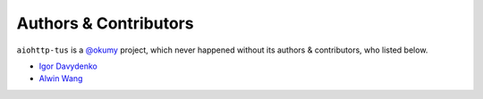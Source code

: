======================
Authors & Contributors
======================

``aiohttp-tus`` is a `@okumy <https://github.com/okumy>`_ project, which never
happened without its authors & contributors, who listed below.

- `Igor Davydenko <https://github.com/playpauseandstop>`_
- `Alwin Wang <https://github.com/Dogfalo>`_
